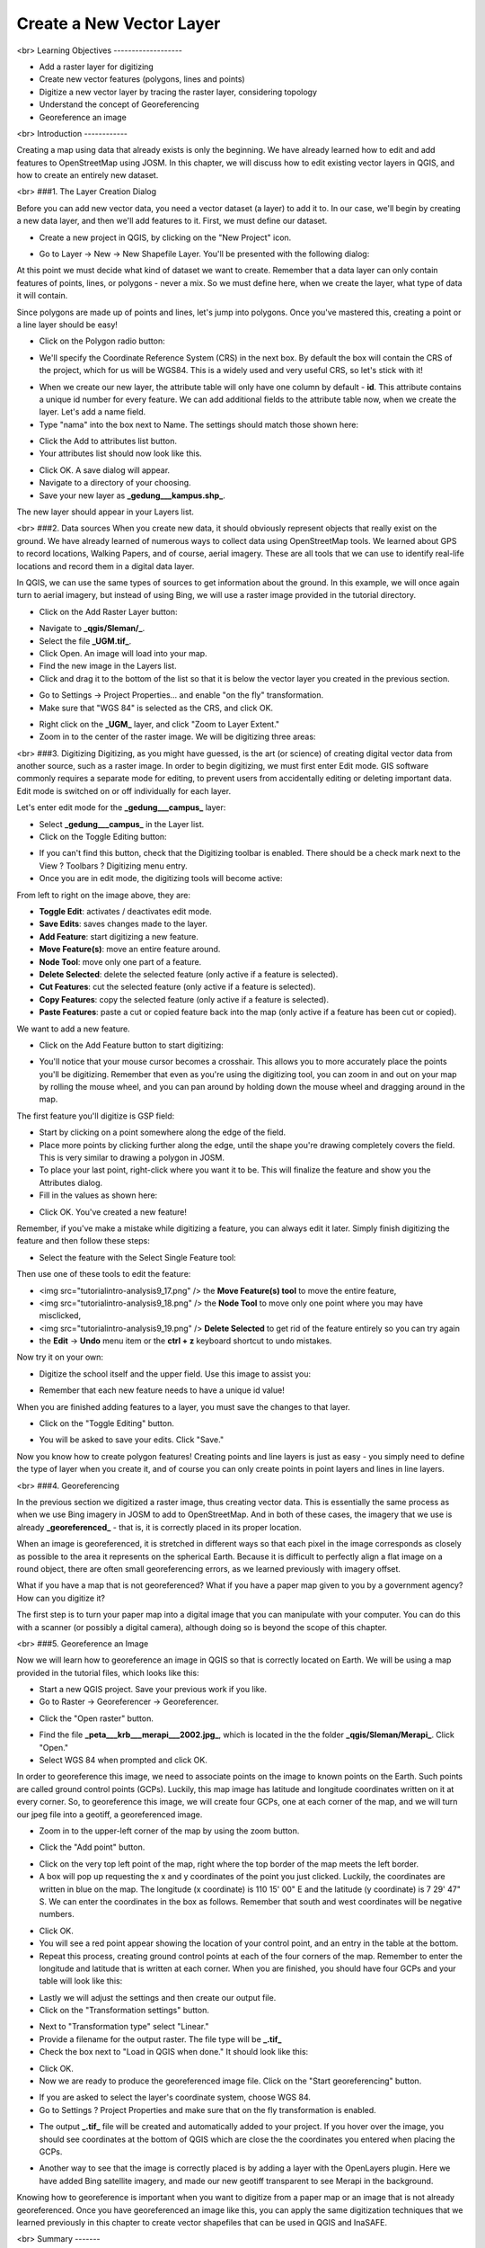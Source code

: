 Create a New Vector Layer
=========================
<br>
Learning Objectives
-------------------

- Add a raster layer for digitizing
- Create new vector features (polygons, lines and points)
- Digitize a new vector layer by tracing the raster layer, considering topology
- Understand the concept of Georeferencing
- Georeference an image

<br>
Introduction
------------

Creating a map using data that already exists is only the beginning.  We have already learned how to edit and add features to OpenStreetMap using JOSM.  In this chapter, we will discuss how to edit existing vector layers in QGIS, and how to create an entirely new dataset.

<br>
###1. The Layer Creation Dialog

Before you can add new vector data, you need a vector dataset (a layer) to add it to.  In our case, we'll begin by creating a new data layer, and then we'll add features to it.  First, we must define our dataset.

- Create a new project in QGIS, by clicking on the "New Project" icon.

.. image:: /static/tutorial/intro-analysis/9_1.png

- Go to Layer -> New -> New Shapefile Layer.  You'll be presented with the following dialog:

.. image:: /static/tutorial/intro-analysis/9_2.png

At this point we must decide what kind of dataset we want to create.  Remember that a data layer can only contain features of points, lines, or polygons - never a mix.  So we must define here, when we create the layer, what type of data it will contain.


Since polygons are made up of points and lines, let's jump into polygons.  Once you've mastered this, creating a point or a line layer should be easy!

- Click on the Polygon radio button:

.. image:: /static/tutorial/intro-analysis/9_3.png

- We'll specify the Coordinate Reference System (CRS) in the next box.  By default the box will contain the CRS of the project, which for us will be WGS84.  This is a widely used and very useful CRS, so let's stick with it!

.. image:: /static/tutorial/intro-analysis/9_4.png

- When we create our new layer, the attribute table will only have one column by default - **id**.  This attribute contains a unique id number for every feature.  We can add additional fields to the attribute table now, when we create the layer.  Let's add a name field.
- Type "nama" into the box next to Name.  The settings should match those shown here:

.. image:: /static/tutorial/intro-analysis/9_5.png

- Click the Add to attributes list button.
- Your attributes list should now look like this.

.. image:: /static/tutorial/intro-analysis/9_6.png

- Click OK. A save dialog will appear.
- Navigate to a directory of your choosing.
- Save your new layer as **_gedung___kampus.shp_**.

The new layer should appear in your Layers list.

<br>
###2. Data sources
When you create new data, it should obviously represent objects that really exist on the ground.  We have already learned of numerous ways to collect data using OpenStreetMap tools.  We learned about GPS to record locations, Walking Papers, and of course, aerial imagery.  These are all tools that we can use to identify real-life locations and record them in a digital data layer.


In QGIS, we can use the same types of sources to get information about the ground.  In this example, we will once again turn to aerial imagery, but instead of using Bing, we will use a raster image provided in the tutorial directory.

- Click on the Add Raster Layer button:
.. image:: /static/tutorial/intro-analysis/9_7.png
- Navigate to **_qgis/Sleman/_**.
- Select the file **_UGM.tif_**.
- Click Open. An image will load into your map.
- Find the new image in the Layers list.
- Click and drag it to the bottom of the list so that it is below the vector layer you created in the previous section.
.. image:: /static/tutorial/intro-analysis/9_8.png
- Go to Settings -> Project Properties... and enable "on the fly" transformation.
- Make sure that "WGS 84" is selected as the CRS, and click OK.
.. image:: /static/tutorial/intro-analysis/9_9.png
- Right click on the **_UGM_** layer, and click "Zoom to Layer Extent."
- Zoom in to the center of the raster image.  We will be digitizing three areas:
.. image:: /static/tutorial/intro-analysis/9_10.png

<br>
###3. Digitizing
Digitizing, as you might have guessed, is the art (or science) of creating digital vector data from another source, such as a raster image.  In order to begin digitizing, we must first enter Edit mode.  GIS software commonly requires a separate mode for editing, to prevent users from accidentally editing or deleting important data.  Edit mode is switched on or off individually for each layer.

Let's enter edit mode for the **_gedung___campus_** layer:

- Select **_gedung___campus_** in the Layer list.
- Click on the Toggle Editing button:

.. image:: /static/tutorial/intro-analysis/9_11.png

- If you can't find this button, check that the Digitizing toolbar is enabled. There should be a check mark next to the View ? Toolbars ? Digitizing menu entry.
- Once you are in edit mode, the digitizing tools will become active:

.. image:: /static/tutorial/intro-analysis/9_12.png

From left to right on the image above, they are:

- **Toggle Edit**: activates / deactivates edit mode.
- **Save Edits**: saves changes made to the layer.
- **Add Feature**: start digitizing a new feature.
- **Move Feature(s)**: move an entire feature around.
- **Node Tool**: move only one part of a feature.
- **Delete Selected**: delete the selected feature (only active if a feature is selected).
- **Cut Features**: cut the selected feature (only active if a feature is selected).
- **Copy Features**: copy the selected feature (only active if a feature is selected).
- **Paste Features**: paste a cut or copied feature back into the map (only active if a feature has been cut or copied).


We want to add a new feature.

- Click on the Add Feature button to start digitizing:

.. image:: /static/tutorial/intro-analysis/9_13.png

- You'll notice that your mouse cursor becomes a crosshair. This allows you to more accurately place the points you'll be digitizing. Remember that even as you're using the digitizing tool, you can zoom in and out on your map by rolling the mouse wheel, and you can pan around by holding down the mouse wheel and dragging around in the map.


The first feature you'll digitize is GSP field:

.. image:: /static/tutorial/intro-analysis/9_14.png

- Start by clicking on a point somewhere along the edge of the field.
- Place more points by clicking further along the edge, until the shape you're drawing completely covers the field.  This is very similar to drawing a polygon in JOSM.
- To place your last point, right-click where you want it to be. This will finalize the feature and show you the Attributes dialog.
- Fill in the values as shown here:

.. image:: /static/tutorial/intro-analysis/9_15.png

- Click OK.  You've created a new feature!


Remember, if you've make a mistake while digitizing a feature, you can always edit it later.  Simply finish digitizing the feature and then follow these steps:

- Select the feature with the Select Single Feature tool:

.. image:: /static/tutorial/intro-analysis/9_16.png

Then use one of these tools to edit the feature:

- <img src="\tutorial\intro-analysis\9_17.png" /> the **Move Feature(s) tool** to move the entire feature,
- <img src="\tutorial\intro-analysis\9_18.png" /> the **Node Tool** to move only one point where you may have misclicked,
- <img src="\tutorial\intro-analysis\9_19.png" /> **Delete Selected** to get rid of the feature entirely so you can try again
- the **Edit** -> **Undo** menu item or the **ctrl + z** keyboard shortcut to undo mistakes.


Now try it on your own:

- Digitize the school itself and the upper field. Use this image to assist you:

.. image:: /static/tutorial/intro-analysis/9_20.png

- Remember that each new feature needs to have a unique id value!


When you are finished adding features to a layer, you must save the changes to that layer.

- Click on the "Toggle Editing" button.

.. image:: /static/tutorial/intro-analysis/9_21.png

- You will be asked to save your edits.  Click "Save."

.. image:: /static/tutorial/intro-analysis/9_22.png


Now you know how to create polygon features!  Creating points and line layers is just as easy - you simply need to define the type of layer when you create it, and of course you can only create points in point layers and lines in line layers.

<br>
###4. Georeferencing

In the previous section we digitized a raster image, thus creating vector data.  This is essentially the same process as when we use Bing imagery in JOSM to add to OpenStreetMap.  And in both of these cases, the imagery that we use is already **_georeferenced_** - that is, it is correctly placed in its proper location.


When an image is georeferenced, it is stretched in different ways so that each pixel in the image corresponds as closely as possible to the area it represents on the spherical Earth.  Because it is difficult to perfectly align a flat image on a round object, there are often small georeferencing errors, as we learned previously with imagery offset.


What if you have a map that is not georeferenced?  What if you have a paper map given to you by a government agency?  How can you digitize it?


The first step is to turn your paper map into a digital image that you can manipulate with your computer.  You can do this with a scanner (or possibly a digital camera), although doing so is beyond the scope of this chapter.

<br>
###5. Georeference an Image

Now we will learn how to georeference an image in QGIS so that is correctly located on Earth.  We will be using a map provided in the tutorial files, which looks like this:

.. image:: /static/tutorial/intro-analysis/9_23.png

- Start a new QGIS project.  Save your previous work if you like.
- Go to Raster -> Georeferencer -> Georeferencer.

.. image:: /static/tutorial/intro-analysis/9_24.png

- Click the "Open raster" button.

.. image:: /static/tutorial/intro-analysis/9_25.png

- Find the file **_peta___krb___merapi___2002.jpg_**, which is located in the the folder **_qgis/Sleman/Merapi_**.  Click "Open."
- Select WGS 84 when prompted and click OK.

.. image:: /static/tutorial/intro-analysis/9_26.png

In order to georeference this image, we need to associate points on the image to known points on the Earth.  Such points are called ground control points (GCPs).  Luckily, this map image has latitude and longitude coordinates written on it at every corner.  So, to georeference this image, we will create four GCPs, one at each corner of the map, and we will turn our jpeg file into a geotiff, a georeferenced image.

- Zoom in to the upper-left corner of the map by using the zoom button.

.. image:: /static/tutorial/intro-analysis/9_27.png

- Click the "Add point" button.

.. image:: /static/tutorial/intro-analysis/9_28.png

- Click on the very top left point of the map, right where the top border of the map meets the left border.
- A box will pop up requesting the x and y coordinates of the point you just clicked.  Luckily, the coordinates are written in blue on the map.  The longitude (x coordinate) is 110 15' 00" E and the latitude (y coordinate) is 7 29' 47" S.  We can enter the coordinates in the box as follows.  Remember that south and west coordinates will be negative numbers.

.. image:: /static/tutorial/intro-analysis/9_29.png

- Click OK.
- You will see a red point appear showing the location of your control point, and an entry in the table at the bottom.
- Repeat this process, creating ground control points at each of the four corners of the map.  Remember to enter the longitude and latitude that is written at each corner.  When you are finished, you should have four GCPs and your table will look like this:

.. image:: /static/tutorial/intro-analysis/9_30.png

- Lastly we will adjust the settings and then create our output file.
- Click on the "Transformation settings" button.

.. image:: /static/tutorial/intro-analysis/9_31.png

- Next to "Transformation type" select "Linear."
- Provide a filename for the output raster.  The file type will be **_.tif_**
- Check the box next to "Load in QGIS when done."  It should look like this:

.. image:: /static/tutorial/intro-analysis/9_32.png

- Click OK.
- Now we are ready to produce the georeferenced image file.  Click on the "Start georeferencing" button.

.. image:: /static/tutorial/intro-analysis/9_33.png

- If you are asked to select the layer's coordinate system, choose WGS 84.
- Go to Settings ? Project Properties and make sure that on the fly transformation is enabled.

.. image:: /static/tutorial/intro-analysis/9_34.png

- The output **_.tif_** file will be created and automatically added to your project.  If you hover over the image, you should see coordinates at the bottom of QGIS which are close the the coordinates you entered when placing the GCPs.

.. image:: /static/tutorial/intro-analysis/9_35.png

- Another way to see that the image is correctly placed is by adding a layer with the OpenLayers plugin.  Here we have added Bing satellite imagery, and made our new geotiff transparent to see Merapi in the background.

.. image:: /static/tutorial/intro-analysis/9_36.png


Knowing how to georeference is important when you want to digitize from a paper map or an image that is not already georeferenced.  Once you have georeferenced an image like this, you can apply the same digitization techniques that we learned previously in this chapter to create vector shapefiles that can be used in QGIS and InaSAFE.

<br>
Summary
-------

We learned some important digitization techniques in this chapter.  Digitizing and georeferencing are important skill to have in GIS software.  Of course, you may find yourself using JOSM more often as you continue contributing to OpenStreetMap, but it is certainly useful to know how to edit data in QGIS too!